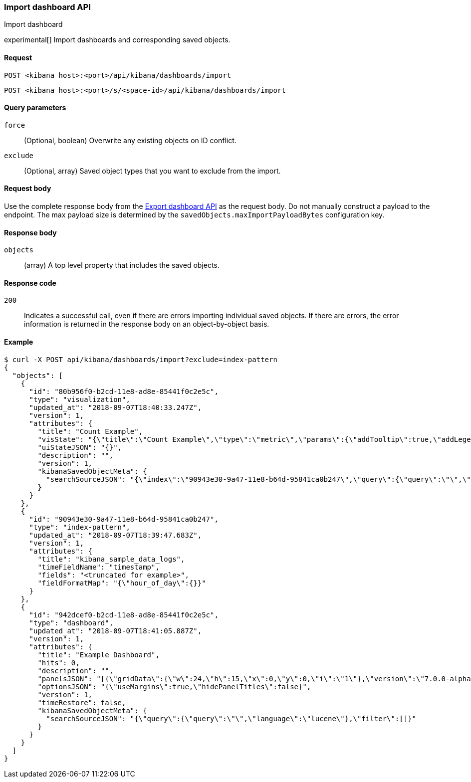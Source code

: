 [[dashboard-import-api]]
=== Import dashboard API
++++
<titleabbrev>Import dashboard</titleabbrev>
++++

experimental[] Import dashboards and corresponding saved objects.

[[dashboard-api-import-request]]
==== Request

`POST <kibana host>:<port>/api/kibana/dashboards/import`

`POST <kibana host>:<port>/s/<space-id>/api/kibana/dashboards/import`

[[dashboard-api-import-params]]
==== Query parameters

`force`::
  (Optional, boolean) Overwrite any existing objects on ID conflict.

`exclude`::
  (Optional, array) Saved object types that you want to exclude from the import.

[[dashboard-api-import-request-body]]
==== Request body

Use the complete response body from the <<dashboard-api-export, Export dashboard API>> as the request body. Do not manually construct a payload to the endpoint. The max payload size is determined by the `savedObjects.maxImportPayloadBytes` configuration key.

[[dashboard-api-import-response-body]]
==== Response body

`objects`::
  (array) A top level property that includes the saved objects.

[[dashboard-api-import-codes]]
==== Response code

`200`::
  Indicates a successful call, even if there are errors importing individual saved objects. If there are errors, the error information is returned in the response body on an object-by-object basis.

[[dashboard-api-import-example]]
==== Example

[source,sh]
--------------------------------------------------
$ curl -X POST api/kibana/dashboards/import?exclude=index-pattern
{
  "objects": [
    {
      "id": "80b956f0-b2cd-11e8-ad8e-85441f0c2e5c",
      "type": "visualization",
      "updated_at": "2018-09-07T18:40:33.247Z",
      "version": 1,
      "attributes": {
        "title": "Count Example",
        "visState": "{\"title\":\"Count Example\",\"type\":\"metric\",\"params\":{\"addTooltip\":true,\"addLegend\":false,\"type\":\"metric\",\"metric\":{\"percentageMode\":false,\"useRanges\":false,\"colorSchema\":\"Green to Red\",\"metricColorMode\":\"None\",\"colorsRange\":[{\"from\":0,\"to\":10000}],\"labels\":{\"show\":true},\"invertColors\":false,\"style\":{\"bgFill\":\"#000\",\"bgColor\":false,\"labelColor\":false,\"subText\":\"\",\"fontSize\":60}}},\"aggs\":[{\"id\":\"1\",\"enabled\":true,\"type\":\"count\",\"schema\":\"metric\",\"params\":{}}]}",
        "uiStateJSON": "{}",
        "description": "",
        "version": 1,
        "kibanaSavedObjectMeta": {
          "searchSourceJSON": "{\"index\":\"90943e30-9a47-11e8-b64d-95841ca0b247\",\"query\":{\"query\":\"\",\"language\":\"lucene\"},\"filter\":[]}"
        }
      }
    },
    {
      "id": "90943e30-9a47-11e8-b64d-95841ca0b247",
      "type": "index-pattern",
      "updated_at": "2018-09-07T18:39:47.683Z",
      "version": 1,
      "attributes": {
        "title": "kibana_sample_data_logs",
        "timeFieldName": "timestamp",
        "fields": "<truncated for example>",
        "fieldFormatMap": "{\"hour_of_day\":{}}"
      }
    },
    {
      "id": "942dcef0-b2cd-11e8-ad8e-85441f0c2e5c",
      "type": "dashboard",
      "updated_at": "2018-09-07T18:41:05.887Z",
      "version": 1,
      "attributes": {
        "title": "Example Dashboard",
        "hits": 0,
        "description": "",
        "panelsJSON": "[{\"gridData\":{\"w\":24,\"h\":15,\"x\":0,\"y\":0,\"i\":\"1\"},\"version\":\"7.0.0-alpha1\",\"panelIndex\":\"1\",\"type\":\"visualization\",\"id\":\"80b956f0-b2cd-11e8-ad8e-85441f0c2e5c\",\"embeddableConfig\":{}}]",
        "optionsJSON": "{\"useMargins\":true,\"hidePanelTitles\":false}",
        "version": 1,
        "timeRestore": false,
        "kibanaSavedObjectMeta": {
          "searchSourceJSON": "{\"query\":{\"query\":\"\",\"language\":\"lucene\"},\"filter\":[]}"
        }
      }
    }
  ]
}
--------------------------------------------------
// KIBANA
